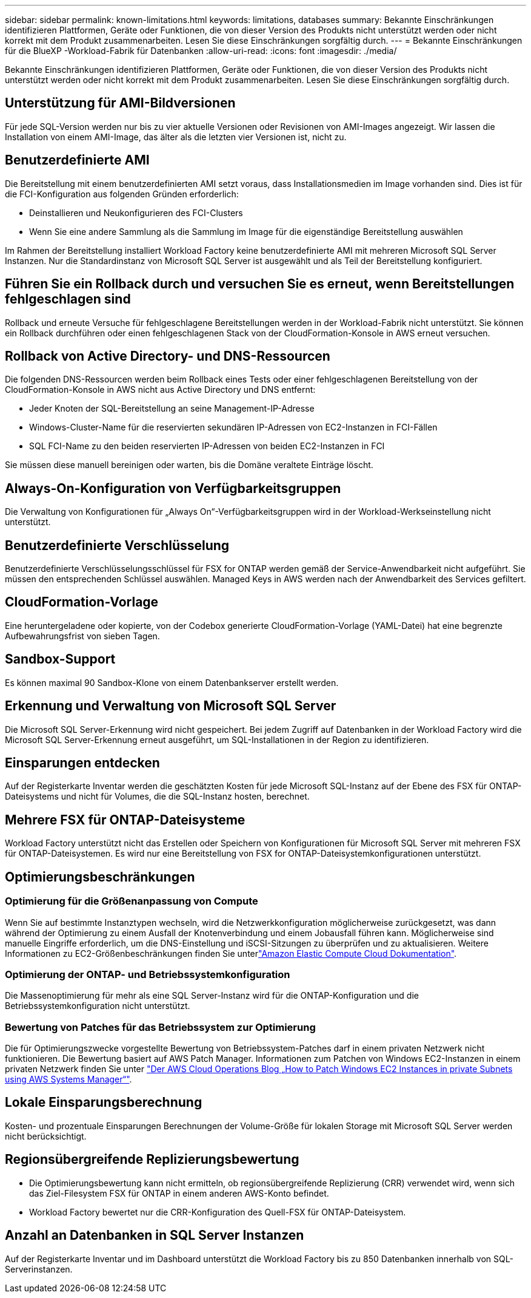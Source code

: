 ---
sidebar: sidebar 
permalink: known-limitations.html 
keywords: limitations, databases 
summary: Bekannte Einschränkungen identifizieren Plattformen, Geräte oder Funktionen, die von dieser Version des Produkts nicht unterstützt werden oder nicht korrekt mit dem Produkt zusammenarbeiten. Lesen Sie diese Einschränkungen sorgfältig durch. 
---
= Bekannte Einschränkungen für die BlueXP -Workload-Fabrik für Datenbanken
:allow-uri-read: 
:icons: font
:imagesdir: ./media/


[role="lead"]
Bekannte Einschränkungen identifizieren Plattformen, Geräte oder Funktionen, die von dieser Version des Produkts nicht unterstützt werden oder nicht korrekt mit dem Produkt zusammenarbeiten. Lesen Sie diese Einschränkungen sorgfältig durch.



== Unterstützung für AMI-Bildversionen

Für jede SQL-Version werden nur bis zu vier aktuelle Versionen oder Revisionen von AMI-Images angezeigt. Wir lassen die Installation von einem AMI-Image, das älter als die letzten vier Versionen ist, nicht zu.



== Benutzerdefinierte AMI

Die Bereitstellung mit einem benutzerdefinierten AMI setzt voraus, dass Installationsmedien im Image vorhanden sind. Dies ist für die FCI-Konfiguration aus folgenden Gründen erforderlich:

* Deinstallieren und Neukonfigurieren des FCI-Clusters
* Wenn Sie eine andere Sammlung als die Sammlung im Image für die eigenständige Bereitstellung auswählen


Im Rahmen der Bereitstellung installiert Workload Factory keine benutzerdefinierte AMI mit mehreren Microsoft SQL Server Instanzen. Nur die Standardinstanz von Microsoft SQL Server ist ausgewählt und als Teil der Bereitstellung konfiguriert.



== Führen Sie ein Rollback durch und versuchen Sie es erneut, wenn Bereitstellungen fehlgeschlagen sind

Rollback und erneute Versuche für fehlgeschlagene Bereitstellungen werden in der Workload-Fabrik nicht unterstützt. Sie können ein Rollback durchführen oder einen fehlgeschlagenen Stack von der CloudFormation-Konsole in AWS erneut versuchen.



== Rollback von Active Directory- und DNS-Ressourcen

Die folgenden DNS-Ressourcen werden beim Rollback eines Tests oder einer fehlgeschlagenen Bereitstellung von der CloudFormation-Konsole in AWS nicht aus Active Directory und DNS entfernt:

* Jeder Knoten der SQL-Bereitstellung an seine Management-IP-Adresse
* Windows-Cluster-Name für die reservierten sekundären IP-Adressen von EC2-Instanzen in FCI-Fällen
* SQL FCI-Name zu den beiden reservierten IP-Adressen von beiden EC2-Instanzen in FCI


Sie müssen diese manuell bereinigen oder warten, bis die Domäne veraltete Einträge löscht.



== Always-On-Konfiguration von Verfügbarkeitsgruppen

Die Verwaltung von Konfigurationen für „Always On“-Verfügbarkeitsgruppen wird in der Workload-Werkseinstellung nicht unterstützt.



== Benutzerdefinierte Verschlüsselung

Benutzerdefinierte Verschlüsselungsschlüssel für FSX for ONTAP werden gemäß der Service-Anwendbarkeit nicht aufgeführt. Sie müssen den entsprechenden Schlüssel auswählen. Managed Keys in AWS werden nach der Anwendbarkeit des Services gefiltert.



== CloudFormation-Vorlage

Eine heruntergeladene oder kopierte, von der Codebox generierte CloudFormation-Vorlage (YAML-Datei) hat eine begrenzte Aufbewahrungsfrist von sieben Tagen.



== Sandbox-Support

Es können maximal 90 Sandbox-Klone von einem Datenbankserver erstellt werden.



== Erkennung und Verwaltung von Microsoft SQL Server

Die Microsoft SQL Server-Erkennung wird nicht gespeichert. Bei jedem Zugriff auf Datenbanken in der Workload Factory wird die Microsoft SQL Server-Erkennung erneut ausgeführt, um SQL-Installationen in der Region zu identifizieren.



== Einsparungen entdecken

Auf der Registerkarte Inventar werden die geschätzten Kosten für jede Microsoft SQL-Instanz auf der Ebene des FSX für ONTAP-Dateisystems und nicht für Volumes, die die SQL-Instanz hosten, berechnet.



== Mehrere FSX für ONTAP-Dateisysteme

Workload Factory unterstützt nicht das Erstellen oder Speichern von Konfigurationen für Microsoft SQL Server mit mehreren FSX für ONTAP-Dateisystemen. Es wird nur eine Bereitstellung von FSX for ONTAP-Dateisystemkonfigurationen unterstützt.



== Optimierungsbeschränkungen



=== Optimierung für die Größenanpassung von Compute

Wenn Sie auf bestimmte Instanztypen wechseln, wird die Netzwerkkonfiguration möglicherweise zurückgesetzt, was dann während der Optimierung zu einem Ausfall der Knotenverbindung und einem Jobausfall führen kann. Möglicherweise sind manuelle Eingriffe erforderlich, um die DNS-Einstellung und iSCSI-Sitzungen zu überprüfen und zu aktualisieren. Weitere Informationen zu EC2-Größenbeschränkungen finden Sie unterlink:https://docs.aws.amazon.com/AWSEC2/latest/UserGuide/resize-limitations.html["Amazon Elastic Compute Cloud Dokumentation"^].



=== Optimierung der ONTAP- und Betriebssystemkonfiguration

Die Massenoptimierung für mehr als eine SQL Server-Instanz wird für die ONTAP-Konfiguration und die Betriebssystemkonfiguration nicht unterstützt.



=== Bewertung von Patches für das Betriebssystem zur Optimierung

Die für Optimierungszwecke vorgestellte Bewertung von Betriebssystem-Patches darf in einem privaten Netzwerk nicht funktionieren. Die Bewertung basiert auf AWS Patch Manager. Informationen zum Patchen von Windows EC2-Instanzen in einem privaten Netzwerk finden Sie unter link:https://aws.amazon.com/blogs/mt/how-to-patch-windows-ec2-instances-in-private-subnets-using-aws-systems-manager/["Der AWS Cloud Operations Blog „How to Patch Windows EC2 Instances in private Subnets using AWS Systems Manager“"^].



== Lokale Einsparungsberechnung

Kosten- und prozentuale Einsparungen Berechnungen der Volume-Größe für lokalen Storage mit Microsoft SQL Server werden nicht berücksichtigt.



== Regionsübergreifende Replizierungsbewertung

* Die Optimierungsbewertung kann nicht ermitteln, ob regionsübergreifende Replizierung (CRR) verwendet wird, wenn sich das Ziel-Filesystem FSX für ONTAP in einem anderen AWS-Konto befindet.
* Workload Factory bewertet nur die CRR-Konfiguration des Quell-FSX für ONTAP-Dateisystem.




== Anzahl an Datenbanken in SQL Server Instanzen

Auf der Registerkarte Inventar und im Dashboard unterstützt die Workload Factory bis zu 850 Datenbanken innerhalb von SQL-Serverinstanzen.
